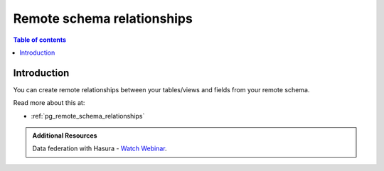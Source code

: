 .. meta::
   :description: Manage remote schema relationships with Hasura
   :keywords: hasura, docs, remote schema, relationships

.. _remote_schema_relationships:

Remote schema relationships
===========================

.. contents:: Table of contents
  :backlinks: none
  :depth: 1
  :local:

Introduction
------------

You can create remote relationships between your tables/views and fields from your remote schema.

Read more about this at:

- :ref:`pg_remote_schema_relationships`

.. admonition:: Additional Resources

  Data federation with Hasura - `Watch Webinar <https://hasura.io/events/webinar/data-federation-hasura-graphql/?pg=docs&plcmt=body&cta=watch-webinar&tech=>`__.
